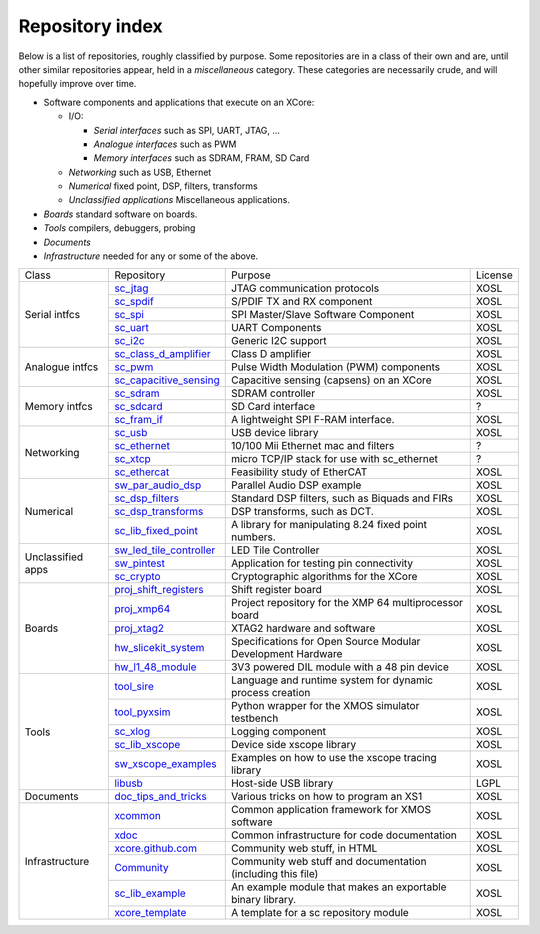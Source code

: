 Repository index
----------------

Below is a list of repositories, roughly classified by purpose. Some
repositories are in a class of their own and are, until other similar
repositories appear, held in a *miscellaneous* category. These categories
are necessarily crude, and will hopefully improve over time.

- Software components and applications that execute on an XCore:

  - I/O:

    - *Serial interfaces* such as SPI, UART, JTAG, ...

    - *Analogue interfaces* such as PWM

    - *Memory interfaces* such as SDRAM, FRAM, SD Card

  - *Networking* such as USB, Ethernet

  - *Numerical* fixed point, DSP, filters, transforms

  - *Unclassified applications* Miscellaneous applications.

- *Boards* standard software on boards.

- *Tools* compilers, debuggers, probing

- *Documents* 

- *Infrastructure* needed for any or some of the above.

+-----------------+----------------------------------------------------------------------------+-------------------------------------------------------------+-------+
|Class            | Repository                                                                 | Purpose                                                     |License|
+-----------------+----------------------------------------------------------------------------+-------------------------------------------------------------+-------+
|Serial intfcs    | `sc_jtag <http://github.com/xcore/sc_jtag>`_                               | JTAG communication protocols                                | XOSL  |
|                 +----------------------------------------------------------------------------+-------------------------------------------------------------+-------+
|                 | `sc_spdif <http://github.com/xcore/sc_spdif>`_                             | S/PDIF TX and RX component                                  | XOSL  |
|                 +----------------------------------------------------------------------------+-------------------------------------------------------------+-------+
|                 | `sc_spi <http://github.com/xcore/sc_spi>`_                                 | SPI Master/Slave Software Component                         | XOSL  |
|                 +----------------------------------------------------------------------------+-------------------------------------------------------------+-------+
|                 | `sc_uart <http://github.com/xcore/sc_uart>`_                               | UART Components                                             | XOSL  |
|                 +----------------------------------------------------------------------------+-------------------------------------------------------------+-------+
|                 | `sc_i2c <http://github.com/xcore/sc_i2c>`_                                 | Generic I2C support                                         | XOSL  |
+-----------------+----------------------------------------------------------------------------+-------------------------------------------------------------+-------+
|Analogue intfcs  | `sc_class_d_amplifier <http://github.com/xcore/sc_class_d_amplifier>`_     | Class D amplifier                                           | XOSL  |
|                 +----------------------------------------------------------------------------+-------------------------------------------------------------+-------+
|                 | `sc_pwm <http://github.com/xcore/sc_pwm>`_                                 | Pulse Width Modulation (PWM) components                     | XOSL  |
|                 +----------------------------------------------------------------------------+-------------------------------------------------------------+-------+
|                 | `sc_capacitive_sensing <http://github.com/xcore/sc_capacitive_sensing>`_   | Capacitive sensing (capsens) on an XCore                    | XOSL  |
+-----------------+----------------------------------------------------------------------------+-------------------------------------------------------------+-------+
|Memory intfcs    | `sc_sdram <http://github.com/xcore/sc_sdram>`_                             | SDRAM controller                                            | XOSL  |
|                 +----------------------------------------------------------------------------+-------------------------------------------------------------+-------+
|                 | `sc_sdcard <http://github.com/xcore/sc_sdcard>`_                           | SD Card interface                                           | ?     |
|                 +----------------------------------------------------------------------------+-------------------------------------------------------------+-------+
|                 | `sc_fram_if <http://github.com/xcore/sc_fram_if>`_                         | A lightweight SPI F-RAM interface.                          | XOSL  |
+-----------------+----------------------------------------------------------------------------+-------------------------------------------------------------+-------+
|Networking       | `sc_usb <http://github.com/xcore/sc_usb>`_                                 | USB device library                                          | XOSL  |
|                 +----------------------------------------------------------------------------+-------------------------------------------------------------+-------+
|                 | `sc_ethernet <http://github.com/xcore/sc_ethernet>`_                       | 10/100 Mii Ethernet mac and filters                         | ?     |
|                 +----------------------------------------------------------------------------+-------------------------------------------------------------+-------+
|                 | `sc_xtcp <http://github.com/xcore/sc_xtcp>`_                               | micro TCP/IP stack for use with sc_ethernet                 | ?     |
|                 +----------------------------------------------------------------------------+-------------------------------------------------------------+-------+
|                 | `sc_ethercat <http://github.com/xcore/sc_ethercat>`_                       | Feasibility study of EtherCAT                               | XOSL  |
+-----------------+----------------------------------------------------------------------------+-------------------------------------------------------------+-------+
|Numerical        | `sw_par_audio_dsp <http://github.com/xcore/sw_par_audio_dsp>`_             | Parallel Audio DSP example                                  | XOSL  |
|                 +----------------------------------------------------------------------------+-------------------------------------------------------------+-------+
|                 | `sc_dsp_filters <http://github.com/xcore/sc_dsp_filters>`_                 | Standard DSP filters, such as Biquads and FIRs              | XOSL  |
|                 +----------------------------------------------------------------------------+-------------------------------------------------------------+-------+
|                 | `sc_dsp_transforms <http://github.com/xcore/sc_dsp_transforms>`_           | DSP transforms, such as DCT.                                | XOSL  |
|                 +----------------------------------------------------------------------------+-------------------------------------------------------------+-------+
|                 | `sc_lib_fixed_point <http://github.com/xcore/sc_lib_fixed_point>`_         | A library for manipulating 8.24 fixed point numbers.        | XOSL  |
+-----------------+----------------------------------------------------------------------------+-------------------------------------------------------------+-------+
|Unclassified     | `sw_led_tile_controller <http://github.com/xcore/sw_led_tile_controller>`_ | LED Tile Controller                                         | XOSL  |
|apps             +----------------------------------------------------------------------------+-------------------------------------------------------------+-------+
|                 | `sw_pintest <http://github.com/xcore/sw_pintest>`_                         | Application for testing pin connectivity                    | XOSL  |
|                 +----------------------------------------------------------------------------+-------------------------------------------------------------+-------+
|                 | `sc_crypto <http://github.com/xcore/sc_crypto>`_                           | Cryptographic algorithms for the XCore                      | XOSL  |
+-----------------+----------------------------------------------------------------------------+-------------------------------------------------------------+-------+
|Boards           | `proj_shift_registers <http://github.com/xcore/proj_shift_registers>`_     | Shift register board                                        | XOSL  |
|                 +----------------------------------------------------------------------------+-------------------------------------------------------------+-------+
|                 | `proj_xmp64 <http://github.com/xcore/proj_xmp64>`_                         | Project repository for the XMP 64 multiprocessor board      | XOSL  |
|                 +----------------------------------------------------------------------------+-------------------------------------------------------------+-------+
|                 | `proj_xtag2 <http://github.com/xcore/proj_xtag2>`_                         | XTAG2 hardware and software                                 | XOSL  |
|                 +----------------------------------------------------------------------------+-------------------------------------------------------------+-------+
|                 | `hw_slicekit_system <http://github.com/xcore/hw_slicekit_system>`_         | Specifications for Open Source Modular Development Hardware | XOSL  |
|                 +----------------------------------------------------------------------------+-------------------------------------------------------------+-------+
|                 | `hw_l1_48_module <http://github.com/xcore/hw_l1_48_module>`_               | 3V3 powered DIL module with a 48 pin device                 | XOSL  |
+-----------------+----------------------------------------------------------------------------+-------------------------------------------------------------+-------+
|Tools            | `tool_sire <http://github.com/xcore/tool_sire>`_                           | Language and runtime system for dynamic process creation    | XOSL  |
|                 +----------------------------------------------------------------------------+-------------------------------------------------------------+-------+
|                 | `tool_pyxsim <http://github.com/xcore/tool_pyxsim>`_                       | Python wrapper for the XMOS simulator testbench             | XOSL  |
|                 +----------------------------------------------------------------------------+-------------------------------------------------------------+-------+
|                 | `sc_xlog <http://github.com/xcore/sc_xlog>`_                               | Logging component                                           | XOSL  |
|                 +----------------------------------------------------------------------------+-------------------------------------------------------------+-------+
|                 | `sc_lib_xscope <http://github.com/xcore/sc_lib_xscope>`_                   | Device side xscope library                                  | XOSL  |
|                 +----------------------------------------------------------------------------+-------------------------------------------------------------+-------+
|                 | `sw_xscope_examples <http://github.com/xcore/sw_xscope_examples>`_         | Examples on how to use the xscope tracing library           | XOSL  |
|                 +----------------------------------------------------------------------------+-------------------------------------------------------------+-------+
|                 | `libusb <http://github.com/mattfyles/xmos_libusb_binaries.git>`_           | Host-side USB library                                       | LGPL  |
+-----------------+----------------------------------------------------------------------------+-------------------------------------------------------------+-------+
|Documents        | `doc_tips_and_tricks <http://github.com/xcore/doc_tips_and_tricks>`_       | Various tricks on how to program an XS1                     | XOSL  |
+-----------------+----------------------------------------------------------------------------+-------------------------------------------------------------+-------+
|Infrastructure   | `xcommon <http://github.com/xcore/xcommon>`_                               | Common application framework for XMOS software              | XOSL  |
|                 +----------------------------------------------------------------------------+-------------------------------------------------------------+-------+
|                 | `xdoc <http://github.com/xcore/xdoc>`_                                     | Common infrastructure for code documentation                | XOSL  |
|                 +----------------------------------------------------------------------------+-------------------------------------------------------------+-------+
|                 | `xcore.github.com <http://github.com/xcore/xcore.github.com>`_             | Community web stuff, in HTML                                | XOSL  |
|                 +----------------------------------------------------------------------------+-------------------------------------------------------------+-------+
|                 | `Community <http://github.com/xcore/Community>`_                           | Community web stuff and documentation (including this file) | XOSL  |
|                 +----------------------------------------------------------------------------+-------------------------------------------------------------+-------+
|                 | `sc_lib_example <http://github.com/xcore/sc_lib_example>`_                 | An example module that makes an exportable binary library.  | XOSL  |
|                 +----------------------------------------------------------------------------+-------------------------------------------------------------+-------+
|                 | `xcore_template <http://github.com/xcore/xcore_template>`_                 | A template for a sc repository module                       | XOSL  |
+-----------------+----------------------------------------------------------------------------+-------------------------------------------------------------+-------+

